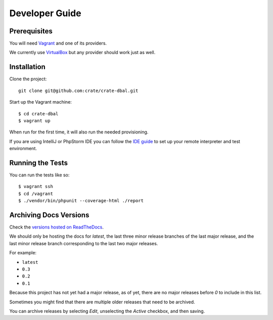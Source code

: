 ===============
Developer Guide
===============

Prerequisites
=============

You will need Vagrant_ and one of its providers.

We currently use VirtualBox_ but any provider should work just as well.

Installation
============

Clone the project::

    git clone git@github.com:crate/crate-dbal.git

Start up the Vagrant machine::

    $ cd crate-dbal
    $ vagrant up

When run for the first time, it will also run the needed provisioning.

If you are using IntelliJ or PhpStorm IDE you can follow the `IDE guide`_ to
set up your remote interpreter and test environment.

Running the Tests
=================

You can run the tests like so::

    $ vagrant ssh
    $ cd /vagrant
    $ ./vendor/bin/phpunit --coverage-html ./report

Archiving Docs Versions
=======================

Check the `versions hosted on ReadTheDocs`_.

We should only be hosting the docs for `latest`, the last three minor release
branches of the last major release, and the last minor release branch
corresponding to the last two major releases.

For example:

- ``latest``
- ``0.3``
- ``0.2``
- ``0.1``

Because this project has not yet had a major release, as of yet, there are no
major releases before `0` to include in this list.

Sometimes you might find that there are multiple older releases that need to be
archived.

You can archive releases by selecting *Edit*, unselecting the *Active*
checkbox, and then saving.

.. _Composer: https://getcomposer.org
.. _Vagrant: https://www.vagrantup.com/downloads.html
.. _VirtualBox: https://www.virtualbox.org/
.. _IDE guide: https://gist.github.com/mikethebeer/d8feda1bcc6b6ef6ea59
.. _versions hosted on ReadTheDocs: https://readthedocs.org/projects/crate-dbal/versions/
